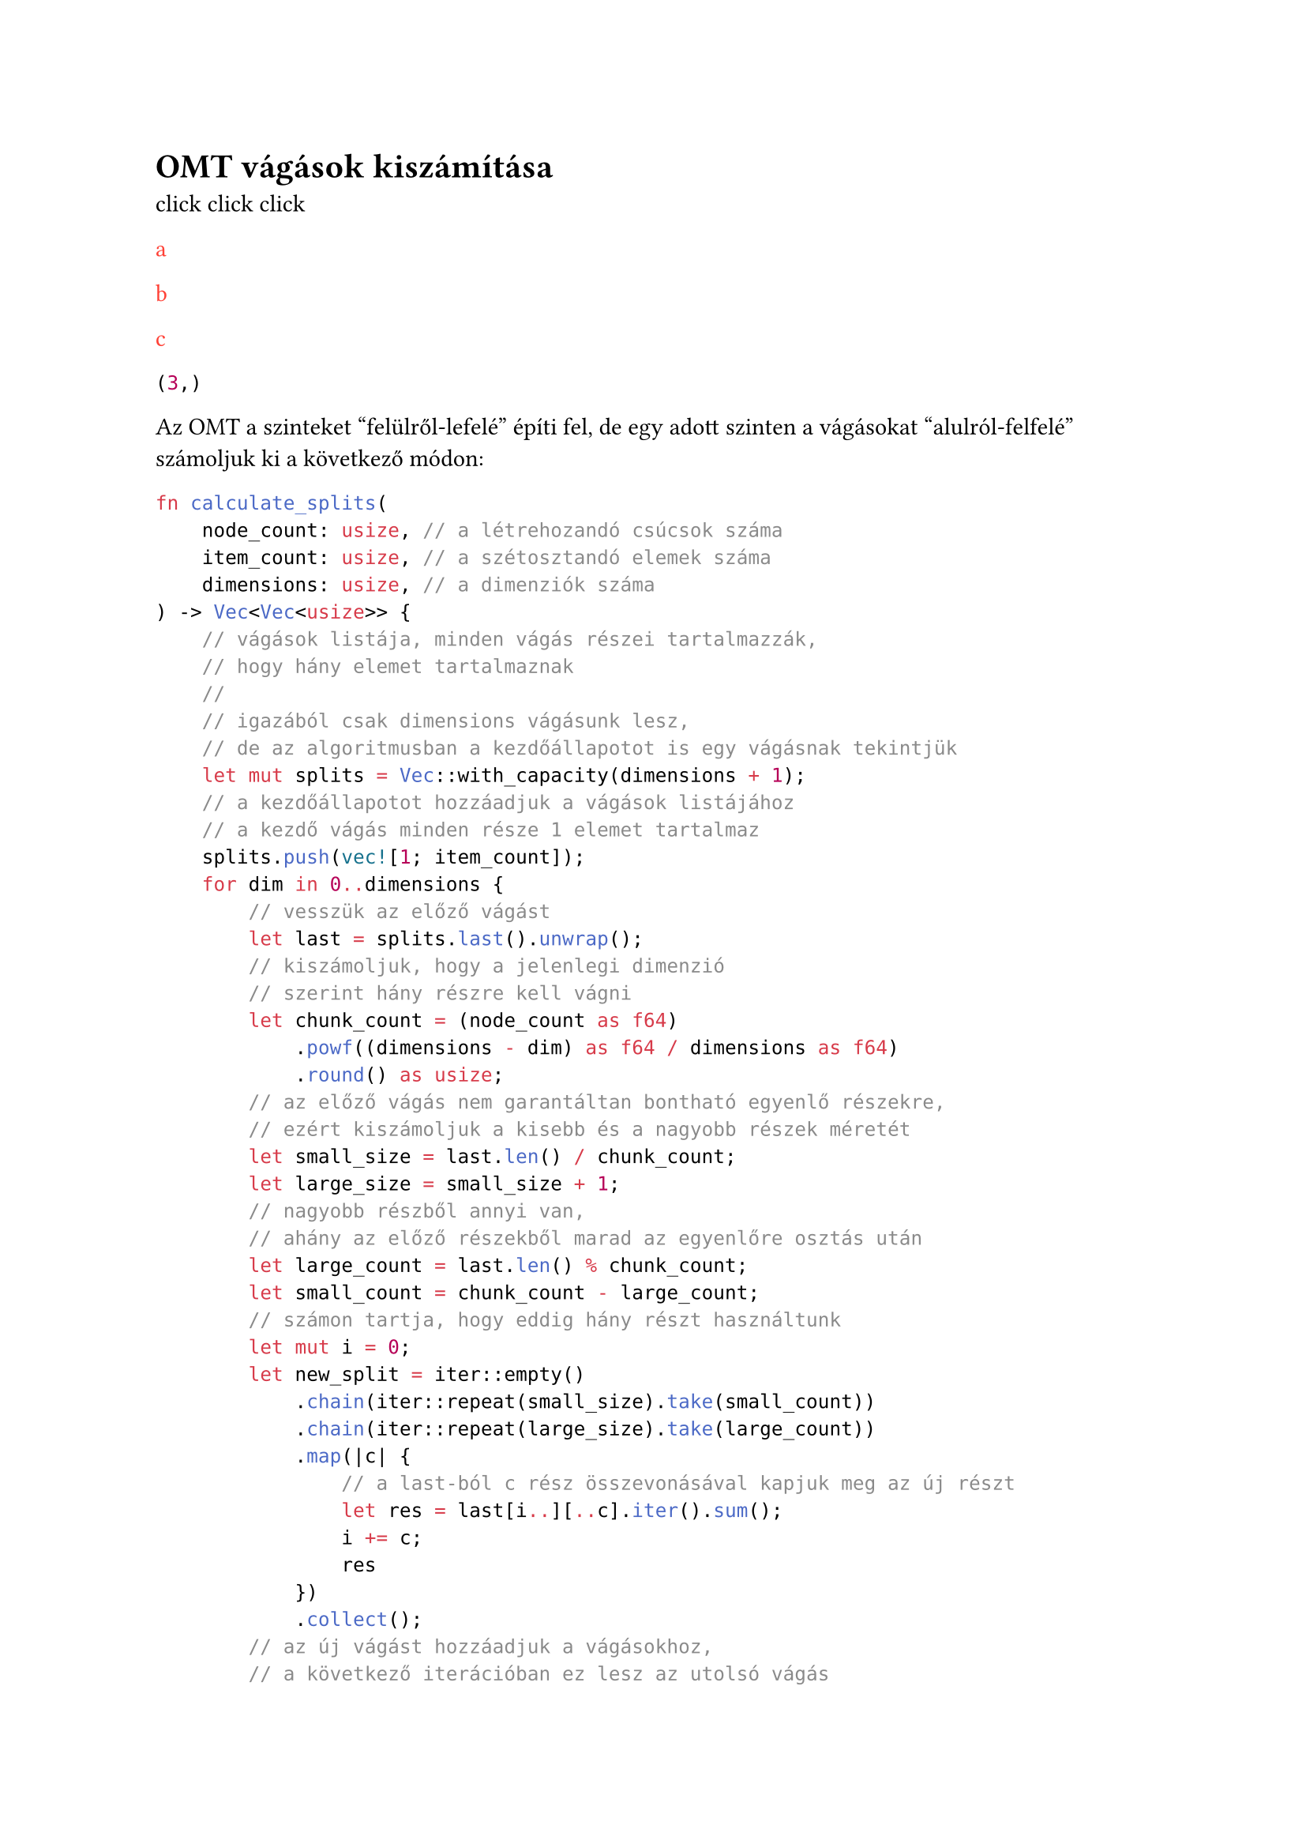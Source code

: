 = OMT vágások kiszámítása <omt_split>

#let todo_counter = counter("__todo__")

#let list_todos() = context [
  #for i in range(0, todo_counter.final().at(0)) [
    #link(label("__todo__" + str(i)), "click")
  ]
]

#list_todos()

#let todo(body) = context [
  #text(red, body)
  #label("__todo__" + str(todo_counter.get().at(0)))
  #todo_counter.step()
]

#todo[a]

#todo[b]

#todo[c]

#context todo_counter.final()

Az OMT a szinteket "felülről-lefelé" építi fel, de egy adott szinten a vágásokat
"alulról-felfelé" számoljuk ki a következő módon:
```rust
fn calculate_splits(
    node_count: usize, // a létrehozandó csúcsok száma
    item_count: usize, // a szétosztandó elemek száma
    dimensions: usize, // a dimenziók száma
) -> Vec<Vec<usize>> {
    // vágások listája, minden vágás részei tartalmazzák,
    // hogy hány elemet tartalmaznak
    // 
    // igazából csak dimensions vágásunk lesz,
    // de az algoritmusban a kezdőállapotot is egy vágásnak tekintjük
    let mut splits = Vec::with_capacity(dimensions + 1);
    // a kezdőállapotot hozzáadjuk a vágások listájához
    // a kezdő vágás minden része 1 elemet tartalmaz
    splits.push(vec![1; item_count]);
    for dim in 0..dimensions {
        // vesszük az előző vágást
        let last = splits.last().unwrap();
        // kiszámoljuk, hogy a jelenlegi dimenzió
        // szerint hány részre kell vágni
        let chunk_count = (node_count as f64)
            .powf((dimensions - dim) as f64 / dimensions as f64)
            .round() as usize;
        // az előző vágás nem garantáltan bontható egyenlő részekre,
        // ezért kiszámoljuk a kisebb és a nagyobb részek méretét
        let small_size = last.len() / chunk_count;
        let large_size = small_size + 1;
        // nagyobb részből annyi van,
        // ahány az előző részekből marad az egyenlőre osztás után
        let large_count = last.len() % chunk_count;
        let small_count = chunk_count - large_count;
        // számon tartja, hogy eddig hány részt használtunk
        let mut i = 0;
        let new_split = iter::empty()
            .chain(iter::repeat(small_size).take(small_count))
            .chain(iter::repeat(large_size).take(large_count))
            .map(|c| {
                // a last-ból c rész összevonásával kapjuk meg az új részt
                let res = last[i..][..c].iter().sum();
                i += c;
                res
            })
            .collect();
        // az új vágást hozzáadjuk a vágásokhoz,
        // a következő iterációban ez lesz az utolsó vágás
        splits.push(new_split);
    }
    // a vágások listáját meg kell fordítani,
    // mert alulról-felfele építettük fel,
    // de felülről-lefelé fogjuk végrehajtani a vágásokat
    splits.reverse();
    // a kezdő vágást kitöröljük, mert arra nincs szükség
    splits.pop();
    splits
}
```
